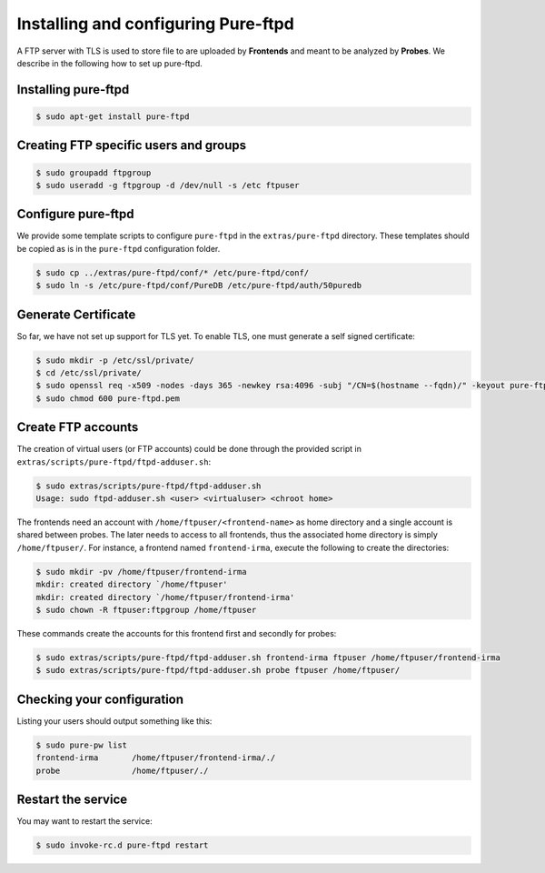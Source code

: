 Installing and configuring Pure-ftpd
====================================

A FTP server with TLS is used to store file to are uploaded by
**Frontends** and meant to be analyzed by **Probes**. We describe in the
following how to set up pure-ftpd. 

Installing pure-ftpd
````````````````````

.. code-block:: bash

    $ sudo apt-get install pure-ftpd

Creating FTP specific users and groups
``````````````````````````````````````

.. code-block:: bash

    $ sudo groupadd ftpgroup
    $ sudo useradd -g ftpgroup -d /dev/null -s /etc ftpuser

Configure pure-ftpd
```````````````````

We provide some template scripts to configure ``pure-ftpd`` in the
``extras/pure-ftpd`` directory. These templates should be copied as is in the
``pure-ftpd`` configuration folder.

.. code-block:: bash

    $ sudo cp ../extras/pure-ftpd/conf/* /etc/pure-ftpd/conf/
    $ sudo ln -s /etc/pure-ftpd/conf/PureDB /etc/pure-ftpd/auth/50puredb

Generate Certificate
````````````````````

So far, we have not set up support for TLS yet. To enable TLS, one must
generate a self signed certificate:

.. code-block:: bash

    $ sudo mkdir -p /etc/ssl/private/
    $ cd /etc/ssl/private/
    $ sudo openssl req -x509 -nodes -days 365 -newkey rsa:4096 -subj "/CN=$(hostname --fqdn)/" -keyout pure-ftpd.pem -out pure-ftpd.pem
    $ sudo chmod 600 pure-ftpd.pem

Create FTP accounts
```````````````````

The creation of virtual users (or FTP accounts) could be done through the
provided script in ``extras/scripts/pure-ftpd/ftpd-adduser.sh``:

.. code-block:: bash

    $ sudo extras/scripts/pure-ftpd/ftpd-adduser.sh 
    Usage: sudo ftpd-adduser.sh <user> <virtualuser> <chroot home>

The frontends need an account with ``/home/ftpuser/<frontend-name>`` as home
directory and a single account is shared between probes. The later needs to
access to all frontends, thus the associated home directory is simply
``/home/ftpuser/``. For instance, a frontend named ``frontend-irma``, execute
the following to create the directories:

.. code-block:: bash

    $ sudo mkdir -pv /home/ftpuser/frontend-irma
    mkdir: created directory `/home/ftpuser'
    mkdir: created directory `/home/ftpuser/frontend-irma'
    $ sudo chown -R ftpuser:ftpgroup /home/ftpuser

These commands create the accounts for this frontend first and secondly for
probes:

.. code-block:: bash

    $ sudo extras/scripts/pure-ftpd/ftpd-adduser.sh frontend-irma ftpuser /home/ftpuser/frontend-irma
    $ sudo extras/scripts/pure-ftpd/ftpd-adduser.sh probe ftpuser /home/ftpuser/

Checking your configuration
```````````````````````````

Listing your users should output something like this:

.. code-block:: bash

    $ sudo pure-pw list
    frontend-irma       /home/ftpuser/frontend-irma/./
    probe               /home/ftpuser/./

Restart the service
```````````````````

You may want to restart the service:

.. code-block:: bash

    $ sudo invoke-rc.d pure-ftpd restart
